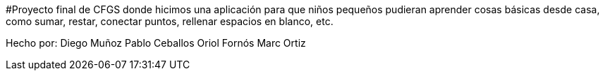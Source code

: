 #Proyecto final de CFGS donde hicimos una aplicación para que niños pequeños pudieran aprender cosas básicas desde casa, como sumar, restar, conectar puntos, rellenar espacios en blanco, etc.

Hecho por:
Diego Muñoz
Pablo Ceballos
Oriol Fornós
Marc Ortiz

